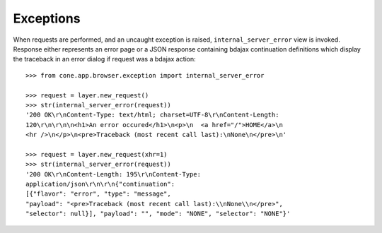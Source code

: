 Exceptions
----------

When requests are performed, and an uncaught exception is raised,
``internal_server_error`` view is invoked. Response either represents an
error page or a JSON response containing bdajax continuation definitions which
display the traceback in an error dialog if request was a bdajax action::

    >>> from cone.app.browser.exception import internal_server_error

    >>> request = layer.new_request()
    >>> str(internal_server_error(request))
    '200 OK\r\nContent-Type: text/html; charset=UTF-8\r\nContent-Length: 
    120\r\n\r\n\n<h1>An error occured</h1>\n<p>\n  <a href="/">HOME</a>\n  
    <hr />\n</p>\n<pre>Traceback (most recent call last):\nNone\n</pre>\n'

    >>> request = layer.new_request(xhr=1)
    >>> str(internal_server_error(request))
    '200 OK\r\nContent-Length: 195\r\nContent-Type: 
    application/json\r\n\r\n{"continuation": 
    [{"flavor": "error", "type": "message", 
    "payload": "<pre>Traceback (most recent call last):\\nNone\\n</pre>", 
    "selector": null}], "payload": "", "mode": "NONE", "selector": "NONE"}'

